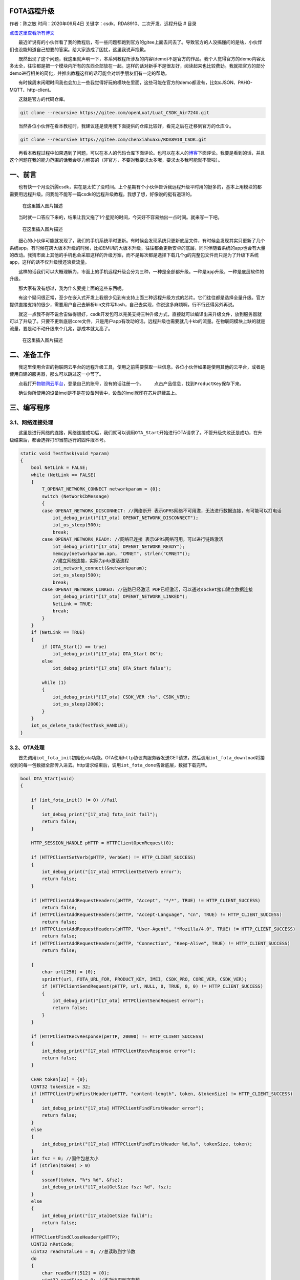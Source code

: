 FOTA远程升级
============

作者：陈之敏 时间：2020年09月4日
关键字：csdk、RDA8910、二次开发、远程升级 # 目录

`点击这里查看所有博文 <https://blog.csdn.net/weixin_44570083/article/details/104285283>`__

  最近听说有的小伙伴看了我的教程后，有一些问题都跑到官方的gitee上面去问去了。导致官方的人没搞懂问的是啥，小伙伴们也没能知道自己想要的答案。给大家造成了困扰，这里我说声抱歉。

  既然出现了这个问题，我这里就声明一下，本系列教程所涉及的内容(demo)不是官方的作品。我个人觉得官方的demo内容太多太全，往往都是把一个模块内所有的东西全部放在一起。这样的话对新手不是很友好，阅读起来也比较费劲。我就把官方的部分demo进行相关的简化，并推出教程这样的话可能会对新手朋友们有一定的帮助。

  有时候周末闲暇时间我也会加上一些我觉得好玩的模块在里面，这些可能在官方的demo都没有，比如cJSON、PAHO-MQTT、http-client。

  这就是官方的代码仓库。

.. code:: c

   git clone --recursive https://gitee.com/openLuat/Luat_CSDK_Air724U.git

  当然各位小伙伴在看本教程时，我建议还是使用我下面提供的仓库比较好，看完之后在迁移到官方的仓库⇧。

.. code:: c

   git clone --recursive https://gitee.com/chenxiahuaxu/RDA8910_CSDK.git

  再看本教程过程中如果遇到了问题，可以在本人的代码仓库下面评论。也可以在本人的\ `博客 <https://blog.csdn.net/weixin_44570083/article/details/104285283>`__\ 下面评论。我要是看到的话，并且这个问题在我的能力范围的话我会尽力解答的（非官方，不要对我要求太多哦，要求太多我可能就不管啦）。

一、前言
========

  也有快一个月没折腾csdk，实在是太忙了没时间。上个星期有个小伙伴告诉我远程升级平时用的挺多的，基本上用模块的都需要用远程升级。问我能不能写一篇csdk的远程升级教程。我想了想，好像说的挺有道理的。

.. figure:: https://img-blog.csdnimg.cn/20200903213521964.png?x-oss-process=image/watermark,type_ZmFuZ3poZW5naGVpdGk,shadow_10,text_aHR0cHM6Ly9ibG9nLmNzZG4ubmV0L3dlaXhpbl80NDU3MDA4Mw==,size_16,color_FFFFFF,t_70#pic_center
   :alt: 在这里插入图片描述

   在这里插入图片描述

  当时就一口答应下来的，结果让我又拖了1个星期的时间，今天好不容易抽出一点时间。就来写一下吧。

.. figure:: https://img-blog.csdnimg.cn/20200903213835272.png?x-oss-process=image/watermark,type_ZmFuZ3poZW5naGVpdGk,shadow_10,text_aHR0cHM6Ly9ibG9nLmNzZG4ubmV0L3dlaXhpbl80NDU3MDA4Mw==,size_16,color_FFFFFF,t_70#pic_center
   :alt: 在这里插入图片描述

   在这里插入图片描述

  细心的小伙伴可能就发现了，我们的手机系统平时更新。有时候会发现系统只更新底层文件，有时候会发现其实只更新了几个系统app。有时候在跨大版本升级的时候，比如EMUI的大版本升级，往往都会更新安卓的底层，同时伴随着系统的app也会有大量的改动。我猜市面上其他的手机也会采取这样的升级方案，而不是每次都是选择下载几个g的完整包文件而只是为了升级下系统app，这样的话不仅升级慢还浪费流量。

  这样的话我们可以大概理解为，市面上的手机远程升级会分为三种，一种是\ ``全部都升级``\ 。一种是\ ``app升级``\ ，一种是\ ``底层软件的升级``\ 。

  那大家有没有想过，我为什么要提上面的这些东西呢。 |在这里插入图片描述|

  有这个疑问很正常，至少在嵌入式开发上我很少见到有支持上面三种远程升级方式的芯片。它们往往都是选择全量升级。官方提供直接支持的很少，需要用户自己去解析bin文件写flash，自己去实现，你说这多麻烦啊，行不行还得另外再说。

  就这一点我不得不说合宙做得很好，csdk开发包可以\ ``完美支持``\ 三种升级方式，直接就可以编译出来升级文件，放到服务器就可以了升级了。只要不更新底层core文件，只是用户app有改动的话。远程升级也需要就几十kb的流量。在物联网模块上缺的就是流量，要是动不动升级来个几兆，那成本就太高了。

.. figure:: https://img-blog.csdnimg.cn/20200904180136433.jpg?x-oss-process=image/watermark,type_ZmFuZ3poZW5naGVpdGk,shadow_10,text_aHR0cHM6Ly9ibG9nLmNzZG4ubmV0L3dlaXhpbl80NDU3MDA4Mw==,size_16,color_FFFFFF,t_70#pic_center
   :alt: 在这里插入图片描述

   在这里插入图片描述

二、准备工作
============

  我这里使用合宙的物联网云平台的远程升级工具，使用之前需要获取一些信息。各位小伙伴如果是使用\ ``其他的云平台``\ ，或者是使用\ ``自建的服务器``\ ，那么可以跳过这一小节了。

  点我打开\ `物联网云平台 <https://iot.openluat.com/productInfor?project_id=378689&model_name=3&type=1>`__\ ，登录自己的账号，没有的话注册一个。
|image1|   点击产品信息，找到\ ``ProductKey``\ 保存下来。

|image2|
  确认你所使用的设备imei是不是在设备列表中，设备的imei就印在\ ``芯片屏蔽盖``\ 上。
|image3|

三、编写程序
============

3.1、网络连接处理
-----------------

  这里是进行网络的连接，网络连接成功后，我们就可以调用\ ``OTA_Start``\ 开始进行OTA请求了。不管升级失败还是成功，在升级结束后，都会选择打印当前运行的固件版本号。

.. code:: c

   static void TestTask(void *param)
   {
       bool NetLink = FALSE;
       while (NetLink == FALSE)
       {
           T_OPENAT_NETWORK_CONNECT networkparam = {0};
           switch (NetWorkCbMessage)
           {
           case OPENAT_NETWORK_DISCONNECT: //网络断开 表示GPRS网络不可用澹，无法进行数据连接，有可能可以打电话
               iot_debug_print("[17_ota] OPENAT_NETWORK_DISCONNECT");
               iot_os_sleep(500);
               break;
           case OPENAT_NETWORK_READY: //网络已连接 表示GPRS网络可用，可以进行链路激活
               iot_debug_print("[17_ota] OPENAT_NETWORK_READY");
               memcpy(networkparam.apn, "CMNET", strlen("CMNET"));
               //建立网络连接，实际为pdp激活流程
               iot_network_connect(&networkparam);
               iot_os_sleep(500);
               break;
           case OPENAT_NETWORK_LINKED: //链路已经激活 PDP已经激活，可以通过socket接口建立数据连接
               iot_debug_print("[17_ota] OPENAT_NETWORK_LINKED");
               NetLink = TRUE;
               break;
           }
       }
       if (NetLink == TRUE)
       {
           if (OTA_Start() == true)
               iot_debug_print("[17_ota] OTA_Start OK");
           else
               iot_debug_print("[17_ota] OTA_Start false");

           while (1)
           {
               iot_debug_print("[17_ota] CSDK_VER :%s", CSDK_VER);
               iot_os_sleep(2000);
           }
       }
       iot_os_delete_task(TestTask_HANDLE);
   }

3.2、OTA处理
------------

  首先调用\ ``iot_fota_init``\ 初始化ota功能。OTA使用\ ``http``\ 协议向服务器发送GET请求，然后调用\ ``iot_fota_download``\ 将接收到的每一包数据全部传入进去。http请求结束后，调用\ ``iot_fota_done``\ 告诉底层，数据下载完毕。

.. code:: c

   bool OTA_Start(void)
   {

       if (iot_fota_init() != 0) //fail
       {
           iot_debug_print("[17_ota] fota_init fail");
           return false;
       }

       HTTP_SESSION_HANDLE pHTTP = HTTPClientOpenRequest(0);

       if (HTTPClientSetVerb(pHTTP, VerbGet) != HTTP_CLIENT_SUCCESS)
       {
           iot_debug_print("[17_ota] HTTPClientSetVerb error");
           return false;
       }

       if (HTTPClientAddRequestHeaders(pHTTP, "Accept", "*/*", TRUE) != HTTP_CLIENT_SUCCESS)
           return false;
       if (HTTPClientAddRequestHeaders(pHTTP, "Accept-Language", "cn", TRUE) != HTTP_CLIENT_SUCCESS)
           return false;
       if (HTTPClientAddRequestHeaders(pHTTP, "User-Agent", "*Mozilla/4.0", TRUE) != HTTP_CLIENT_SUCCESS)
           return false;
       if (HTTPClientAddRequestHeaders(pHTTP, "Connection", "Keep-Alive", TRUE) != HTTP_CLIENT_SUCCESS)
           return false;

       {
           char url[256] = {0};
           sprintf(url, FOTA_URL_FOR, PRODUCT_KEY, IMEI, CSDK_PRO, CORE_VER, CSDK_VER);
           if (HTTPClientSendRequest(pHTTP, url, NULL, 0, TRUE, 0, 0) != HTTP_CLIENT_SUCCESS)
           {
               iot_debug_print("[17_ota] HTTPClientSendRequest error");
               return false;
           }
       }

       if (HTTPClientRecvResponse(pHTTP, 20000) != HTTP_CLIENT_SUCCESS)
       {
           iot_debug_print("[17_ota] HTTPClientRecvResponse error");
           return false;
       }

       CHAR token[32] = {0};
       UINT32 tokenSize = 32;
       if (HTTPClientFindFirstHeader(pHTTP, "content-length", token, &tokenSize) != HTTP_CLIENT_SUCCESS)
       {
           iot_debug_print("[17_ota] HTTPClientFindFirstHeader error");
           return false;
       }
       else
       {
           iot_debug_print("[17_ota] HTTPClientFindFirstHeader %d,%s", tokenSize, token);
       }
       int fsz = 0; //固件包总大小
       if (strlen(token) > 0)
       {
           sscanf(token, "%*s %d", &fsz);
           iot_debug_print("[17_ota]GetSize fsz: %d", fsz);
       }
       else
       {
           iot_debug_print("[17_ota]GetSize faild");
           return false;
       }
       HTTPClientFindCloseHeader(pHTTP);
       UINT32 nRetCode;
       uint32 readTotalLen = 0; //总读取到字节数
       do
       {
           char readBuff[512] = {0};
           uint32 readSize = 0; //本次读取到字节数
           nRetCode = HTTPClientReadData(pHTTP, readBuff, sizeof(readBuff), 300, &readSize);
           //升级错误码
           if (!strncmp("{\"code\":", readBuff, sizeof("{\"code\":") - 1))
           {
               iot_debug_print("[17_ota] Error readBuff:%s", readBuff);
               return false;
           }
           readTotalLen += readSize;
           //远程升级
           if (iot_fota_download(readBuff, readSize, fsz) != 0)
           {
               iot_debug_print("[17_ota] iot_fota_download error");
               return false;
           }
       } while (nRetCode == HTTP_CLIENT_SUCCESS || nRetCode != HTTP_CLIENT_EOS);

       if (HTTPClientCloseRequest(&pHTTP) != HTTP_CLIENT_SUCCESS)
       {
           iot_debug_print("[17_ota] HTTPIntrnConnectionClose error");
           return false;
       }

       if (iot_fota_done() < 0)
       {
           iot_debug_print("[17_ota]fota error");
           return false;
       }

       return true;
   }

3.3、用户需要手动改的内容
-------------------------

  PRODUCT_KEY 就是上面我们保存的ProductKey。IMEI
是设备屏蔽盖上印刷的内容。

.. code:: c

   #define FOTA_URL_FOR "http://iot.openluat.com/api/site/firmware_upgrade?project_key=%s&imei=%s&firmware_name=%s_CSDK_RDA8910&core_version=%s&dfota=1&version=%s"
   #define PRODUCT_KEY "O5wpMkU7KdwSGIbQ6XrufIjr9GutlMyt"
   #define IMEI "866714044529146"
   #define CORE_VER "1031"

  CORE_VER的话，这个要麻烦点，要自己看下
``core\iot_SDK_720U\memd\ats_config.h``\ ，要填箭头所指地方的中间的一串数字。是多少就填多少，我这里填\ ``1031``\ 。

|image4|
  是不是觉得这好麻烦，还要自己手动填。实不相瞒，其实这些东西都是可以通过程序获取的。我只是懒的写，全写上的话这个demo就复杂了。有这个需求的话可以参考官方的\ ``demo_fota``\ 里面有具体的实现方法。

|image5| ## 3.4、完整的代码   完整的demo在这里，可以复制直接用。

.. code:: c

   /*
    * @Author: your name
    * @Date: 2020-05-19 14:05:32
    * @LastEditTime: 2020-05-31 18:58:02
    * @LastEditors: Please set LastEditors
    * @Description: In User Settings Edit
    * @FilePath: \RDA8910_CSDK\USER\user_main.c
    */

   #include "string.h"
   #include "cs_types.h"

   #include "osi_log.h"
   #include "osi_api.h"

   #include "am_openat.h"
   #include "am_openat_vat.h"
   #include "am_openat_common.h"

   #include "iot_debug.h"
   #include "iot_uart.h"
   #include "iot_os.h"
   #include "iot_gpio.h"
   #include "iot_pmd.h"
   #include "iot_adc.h"
   #include "iot_vat.h"
   #include "iot_network.h"
   #include "iot_socket.h"
   #include "httpclient.h"
   #include "am_openat_httpclient.h"

   HANDLE TestTask_HANDLE = NULL;
   uint8 NetWorkCbMessage = 0;

   #define FOTA_URL_FOR "http://iot.openluat.com/api/site/firmware_upgrade?project_key=%s&imei=%s&firmware_name=%s_CSDK_RDA8910&core_version=%s&dfota=1&version=%s"
   #define PRODUCT_KEY "O5wpMkU7KdwSGIbQ6XrufIjr9GutlMyt"
   #define IMEI "866714044529146"
   #define CORE_VER "1031"

   bool OTA_Start(void)
   {

       if (iot_fota_init() != 0) //fail
       {
           iot_debug_print("[17_ota] fota_init fail");
           return false;
       }

       HTTP_SESSION_HANDLE pHTTP = HTTPClientOpenRequest(0);

       if (HTTPClientSetVerb(pHTTP, VerbGet) != HTTP_CLIENT_SUCCESS)
       {
           iot_debug_print("[17_ota] HTTPClientSetVerb error");
           return false;
       }

       if (HTTPClientAddRequestHeaders(pHTTP, "Accept", "*/*", TRUE) != HTTP_CLIENT_SUCCESS)
           return false;
       if (HTTPClientAddRequestHeaders(pHTTP, "Accept-Language", "cn", TRUE) != HTTP_CLIENT_SUCCESS)
           return false;
       if (HTTPClientAddRequestHeaders(pHTTP, "User-Agent", "*Mozilla/4.0", TRUE) != HTTP_CLIENT_SUCCESS)
           return false;
       if (HTTPClientAddRequestHeaders(pHTTP, "Connection", "Keep-Alive", TRUE) != HTTP_CLIENT_SUCCESS)
           return false;

       {
           char url[256] = {0};
           sprintf(url, FOTA_URL_FOR, PRODUCT_KEY, IMEI, CSDK_PRO, CORE_VER, CSDK_VER);
           if (HTTPClientSendRequest(pHTTP, url, NULL, 0, TRUE, 0, 0) != HTTP_CLIENT_SUCCESS)
           {
               iot_debug_print("[17_ota] HTTPClientSendRequest error");
               return false;
           }
       }

       if (HTTPClientRecvResponse(pHTTP, 20000) != HTTP_CLIENT_SUCCESS)
       {
           iot_debug_print("[17_ota] HTTPClientRecvResponse error");
           return false;
       }

       CHAR token[32] = {0};
       UINT32 tokenSize = 32;
       if (HTTPClientFindFirstHeader(pHTTP, "content-length", token, &tokenSize) != HTTP_CLIENT_SUCCESS)
       {
           iot_debug_print("[17_ota] HTTPClientFindFirstHeader error");
           return false;
       }
       else
       {
           iot_debug_print("[17_ota] HTTPClientFindFirstHeader %d,%s", tokenSize, token);
       }
       int fsz = 0; //固件包总大小
       if (strlen(token) > 0)
       {
           sscanf(token, "%*s %d", &fsz);
           iot_debug_print("[17_ota]GetSize fsz: %d", fsz);
       }
       else
       {
           iot_debug_print("[17_ota]GetSize faild");
           return false;
       }
       HTTPClientFindCloseHeader(pHTTP);
       UINT32 nRetCode;
       uint32 readTotalLen = 0; //总读取到字节数
       do
       {
           char readBuff[512] = {0};
           uint32 readSize = 0; //本次读取到字节数
           nRetCode = HTTPClientReadData(pHTTP, readBuff, sizeof(readBuff), 300, &readSize);
           //升级错误码
           if (!strncmp("{\"code\":", readBuff, sizeof("{\"code\":") - 1))
           {
               iot_debug_print("[17_ota] Error readBuff:%s", readBuff);
               return false;
           }
           readTotalLen += readSize;
           //远程升级
           if (iot_fota_download(readBuff, readSize, fsz) != 0)
           {
               iot_debug_print("[17_ota] iot_fota_download error");
               return false;
           }
       } while (nRetCode == HTTP_CLIENT_SUCCESS || nRetCode != HTTP_CLIENT_EOS);

       if (HTTPClientCloseRequest(&pHTTP) != HTTP_CLIENT_SUCCESS)
       {
           iot_debug_print("[17_ota] HTTPIntrnConnectionClose error");
           return false;
       }

       if (iot_fota_done() < 0)
       {
           iot_debug_print("[17_ota]fota error");
           return false;
       }

       return true;
   }

   static void TestTask(void *param)
   {
       bool NetLink = FALSE;
       while (NetLink == FALSE)
       {
           T_OPENAT_NETWORK_CONNECT networkparam = {0};
           switch (NetWorkCbMessage)
           {
           case OPENAT_NETWORK_DISCONNECT: //网络断开 表示GPRS网络不可用澹，无法进行数据连接，有可能可以打电话
               iot_debug_print("[17_ota] OPENAT_NETWORK_DISCONNECT");
               iot_os_sleep(500);
               break;
           case OPENAT_NETWORK_READY: //网络已连接 表示GPRS网络可用，可以进行链路激活
               iot_debug_print("[17_ota] OPENAT_NETWORK_READY");
               memcpy(networkparam.apn, "CMNET", strlen("CMNET"));
               //建立网络连接，实际为pdp激活流程
               iot_network_connect(&networkparam);
               iot_os_sleep(500);
               break;
           case OPENAT_NETWORK_LINKED: //链路已经激活 PDP已经激活，可以通过socket接口建立数据连接
               iot_debug_print("[17_ota] OPENAT_NETWORK_LINKED");
               NetLink = TRUE;
               break;
           }
       }
       if (NetLink == TRUE)
       {
           if (OTA_Start() == true)
               iot_debug_print("[17_ota] OTA_Start OK");
           else
               iot_debug_print("[17_ota] OTA_Start false");

           while (1)
           {
               iot_debug_print("[17_ota] CSDK_VER :%s", CSDK_VER);
               iot_os_sleep(2000);
           }
       }
       iot_os_delete_task(TestTask_HANDLE);
   }
   static void NetWorkCb(E_OPENAT_NETWORK_STATE state)
   {
       NetWorkCbMessage = state;
   }
   //main函数
   int appimg_enter(void *param)
   {
       //注册网络状态回调函数
       iot_network_set_cb(NetWorkCb);

       //关闭看门狗，死机不会重启。默认打开
       iot_debug_set_fault_mode(OPENAT_FAULT_HANG);
       //打开调试信息，默认关闭
       iot_vat_send_cmd("AT^TRACECTRL=0,1,3\r\n", sizeof("AT^TRACECTRL=0,1,3\r\n"));

       //创建一个任务
       TestTask_HANDLE = iot_os_create_task(TestTask, NULL, 4096, 10, OPENAT_OS_CREATE_DEFAULT, "TestTask");
       return 0;
   }

   //退出提示
   void appimg_exit(void)
   {
       OSI_LOGI(0, "application image exit");
   }

四、编译程序
============

  编译的话要注意下，这里和平时不太一样。先说下编译的命令把，编译的命令有三个。

-  ``.\17_OTA.bat fota app`` 只编译远程升级app的.dfota.bin文件
-  ``.\17_OTA.bat fota core`` 只编译远程升级底层升级的.dfota.bin文件
-  ``.\17_OTA.bat fota all`` 编译远程升级全量升级的.dfota.bin文件

  我们等会需要使用\ ``.\17_OTA.bat fota app`` 来编译两个不同的版本。

4.1、上传升级文件
-----------------

  合宙的物联网云平台升级会校验软件版本。为了节省时间，测试的话我们需要先编译一个高版本的软件传上去。

  打开\ ``project\17_OTA.bat``\ 文件，将CSDK_VER修改为\ ``1.0.1``\ 。然后就可以编译了。

.. code:: c

   @echo off
   set CSDK_VER=1.0.1
   set CSDK_PRO=17_OTA
   set FOTA_FLAG=%1
   set FOTA_TYPE=%2
   set AM_MODEL=iot_SDK_720U
   call ..\tools\core_launch.bat 17_OTA

   REM/*+\NEW\chenzhimin\2020.07.22\*/
   cd %PROJECT_OUT%
   cmake ..\.. -G Ninja ^
   -D CONFIG_BUILD_APP_HTTP=ON
   ninja
   cd ..\..\project
   REM/*-\NEW\chenzhimin\2020.07.22\*/

  编译成功后，回到物联网平台。点击下图新建固件

.. figure:: https://img-blog.csdnimg.cn/20200904183852605.png?x-oss-process=image/watermark,type_ZmFuZ3poZW5naGVpdGk,shadow_10,text_aHR0cHM6Ly9ibG9nLmNzZG4ubmV0L3dlaXhpbl80NDU3MDA4Mw==,size_16,color_FFFFFF,t_70#pic_center
   :alt: 在这里插入图片描述

   在这里插入图片描述

  选择刚刚编译的\ ``hex\Air720U_CSDK_demo_17_OTA\17_OTA_1.0.1_CSDK_V1031_RDA8910.dfota.bin``\ 文件，点击确定
|image6|   添加需要升级的设备\ ``imei``\ 号。 |image7|
  填你自己的，点确定。（在芯片屏蔽盖上） |image8| ## 4.2、编译低版本下载

  打开\ ``project\17_OTA.bat``\ 文件，将CSDK_VER修改为\ ``1.0.0``\ 。然后就可以编译下载了。下载程序之前打开\ ``coolwatch``\ 看日志！！！注意了是\ ``下载普通的pac包``\ ，你别把bin文件下载了。

|image9|   升级一共花了十秒钟时间，日志已经提示OTA_Start
OK。也能看到当前版本是1.0.0。 |image10|
  重启下看看，是不是还能继续升级。日志提示升级失败，错误码：27（意思就是当前运行的是最新版本）。当前当前是1.0.1。说明刚才的升级是成功的。

|image11|
  有关上述升级的错误码，\ `点我查看 <https://doc.luatos.wiki/497/>`__\ 。

   不会下载的\ `点击这里 <https://blog.csdn.net/weixin_44570083/article/details/104285283>`__\ ，进去查看我的\ ``RDA8910 CSDK二次开发入门教程``\ 专题第一篇博文\ ``1、RDA8910CSDK二次开发：环境搭建``\ 里面讲了怎么下载
   这里只是我的学习笔记，拿出来给大家分享，欢迎大家批评指正，本篇教程到此结束

.. |在这里插入图片描述| image:: https://img-blog.csdnimg.cn/2020090417534855.jpg?x-oss-process=image/watermark,type_ZmFuZ3poZW5naGVpdGk,shadow_10,text_aHR0cHM6Ly9ibG9nLmNzZG4ubmV0L3dlaXhpbl80NDU3MDA4Mw==,size_16,color_FFFFFF,t_70#pic_center
.. |image1| image:: https://img-blog.csdnimg.cn/20200904180727149.png?x-oss-process=image/watermark,type_ZmFuZ3poZW5naGVpdGk,shadow_10,text_aHR0cHM6Ly9ibG9nLmNzZG4ubmV0L3dlaXhpbl80NDU3MDA4Mw==,size_16,color_FFFFFF,t_70#pic_center
.. |image2| image:: https://img-blog.csdnimg.cn/20200904180908203.png?x-oss-process=image/watermark,type_ZmFuZ3poZW5naGVpdGk,shadow_10,text_aHR0cHM6Ly9ibG9nLmNzZG4ubmV0L3dlaXhpbl80NDU3MDA4Mw==,size_16,color_FFFFFF,t_70#pic_center
.. |image3| image:: https://img-blog.csdnimg.cn/20200904181042912.png?x-oss-process=image/watermark,type_ZmFuZ3poZW5naGVpdGk,shadow_10,text_aHR0cHM6Ly9ibG9nLmNzZG4ubmV0L3dlaXhpbl80NDU3MDA4Mw==,size_16,color_FFFFFF,t_70#pic_center
.. |image4| image:: https://img-blog.csdnimg.cn/20200904182337260.png?x-oss-process=image/watermark,type_ZmFuZ3poZW5naGVpdGk,shadow_10,text_aHR0cHM6Ly9ibG9nLmNzZG4ubmV0L3dlaXhpbl80NDU3MDA4Mw==,size_16,color_FFFFFF,t_70#pic_center
.. |image5| image:: https://img-blog.csdnimg.cn/20200904182659622.jpg?x-oss-process=image/watermark,type_ZmFuZ3poZW5naGVpdGk,shadow_10,text_aHR0cHM6Ly9ibG9nLmNzZG4ubmV0L3dlaXhpbl80NDU3MDA4Mw==,size_16,color_FFFFFF,t_70#pic_center
.. |image6| image:: https://img-blog.csdnimg.cn/20200904184052559.png?x-oss-process=image/watermark,type_ZmFuZ3poZW5naGVpdGk,shadow_10,text_aHR0cHM6Ly9ibG9nLmNzZG4ubmV0L3dlaXhpbl80NDU3MDA4Mw==,size_16,color_FFFFFF,t_70#pic_center
.. |image7| image:: https://img-blog.csdnimg.cn/20200904184148933.png?x-oss-process=image/watermark,type_ZmFuZ3poZW5naGVpdGk,shadow_10,text_aHR0cHM6Ly9ibG9nLmNzZG4ubmV0L3dlaXhpbl80NDU3MDA4Mw==,size_16,color_FFFFFF,t_70#pic_center
.. |image8| image:: https://img-blog.csdnimg.cn/20200904184241208.png?x-oss-process=image/watermark,type_ZmFuZ3poZW5naGVpdGk,shadow_10,text_aHR0cHM6Ly9ibG9nLmNzZG4ubmV0L3dlaXhpbl80NDU3MDA4Mw==,size_16,color_FFFFFF,t_70#pic_center
.. |image9| image:: https://img-blog.csdnimg.cn/20200904184648667.png?x-oss-process=image/watermark,type_ZmFuZ3poZW5naGVpdGk,shadow_10,text_aHR0cHM6Ly9ibG9nLmNzZG4ubmV0L3dlaXhpbl80NDU3MDA4Mw==,size_16,color_FFFFFF,t_70#pic_center
.. |image10| image:: https://img-blog.csdnimg.cn/20200904184837884.png?x-oss-process=image/watermark,type_ZmFuZ3poZW5naGVpdGk,shadow_10,text_aHR0cHM6Ly9ibG9nLmNzZG4ubmV0L3dlaXhpbl80NDU3MDA4Mw==,size_16,color_FFFFFF,t_70#pic_center
.. |image11| image:: https://img-blog.csdnimg.cn/20200904185302100.png?x-oss-process=image/watermark,type_ZmFuZ3poZW5naGVpdGk,shadow_10,text_aHR0cHM6Ly9ibG9nLmNzZG4ubmV0L3dlaXhpbl80NDU3MDA4Mw==,size_16,color_FFFFFF,t_70#pic_center
